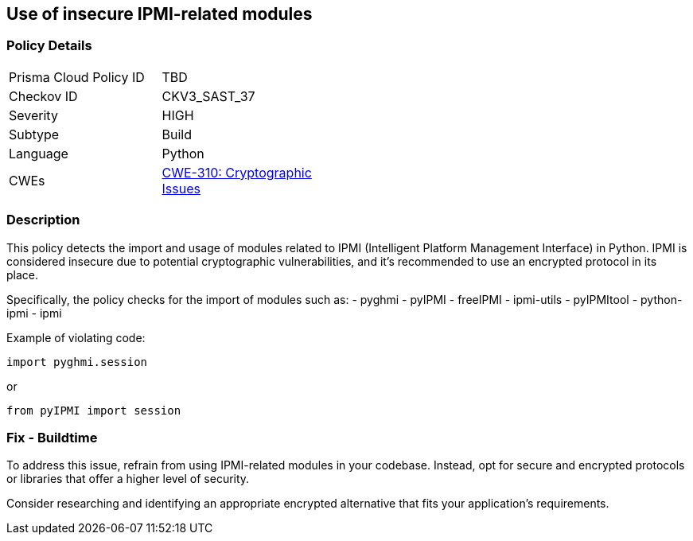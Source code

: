 == Use of insecure IPMI-related modules

=== Policy Details

[width=45%]
[cols="1,1"]
|=== 
|Prisma Cloud Policy ID 
| TBD

|Checkov ID 
|CKV3_SAST_37

|Severity
|HIGH

|Subtype
|Build

|Language
|Python

|CWEs
|https://cwe.mitre.org/data/definitions/310.html[CWE-310: Cryptographic Issues]


|=== 

=== Description

This policy detects the import and usage of modules related to IPMI (Intelligent Platform Management Interface) in Python. IPMI is considered insecure due to potential cryptographic vulnerabilities, and it's recommended to use an encrypted protocol in its place.

Specifically, the policy checks for the import of modules such as:
- pyghmi
- pyIPMI
- freeIPMI
- ipmi-utils
- pyIPMItool
- python-ipmi
- ipmi

Example of violating code:

[source,python]
----
import pyghmi.session
----

or 

[source,python]
----
from pyIPMI import session
----

=== Fix - Buildtime

To address this issue, refrain from using IPMI-related modules in your codebase. Instead, opt for secure and encrypted protocols or libraries that offer a higher level of security.

Consider researching and identifying an appropriate encrypted alternative that fits your application's requirements.

